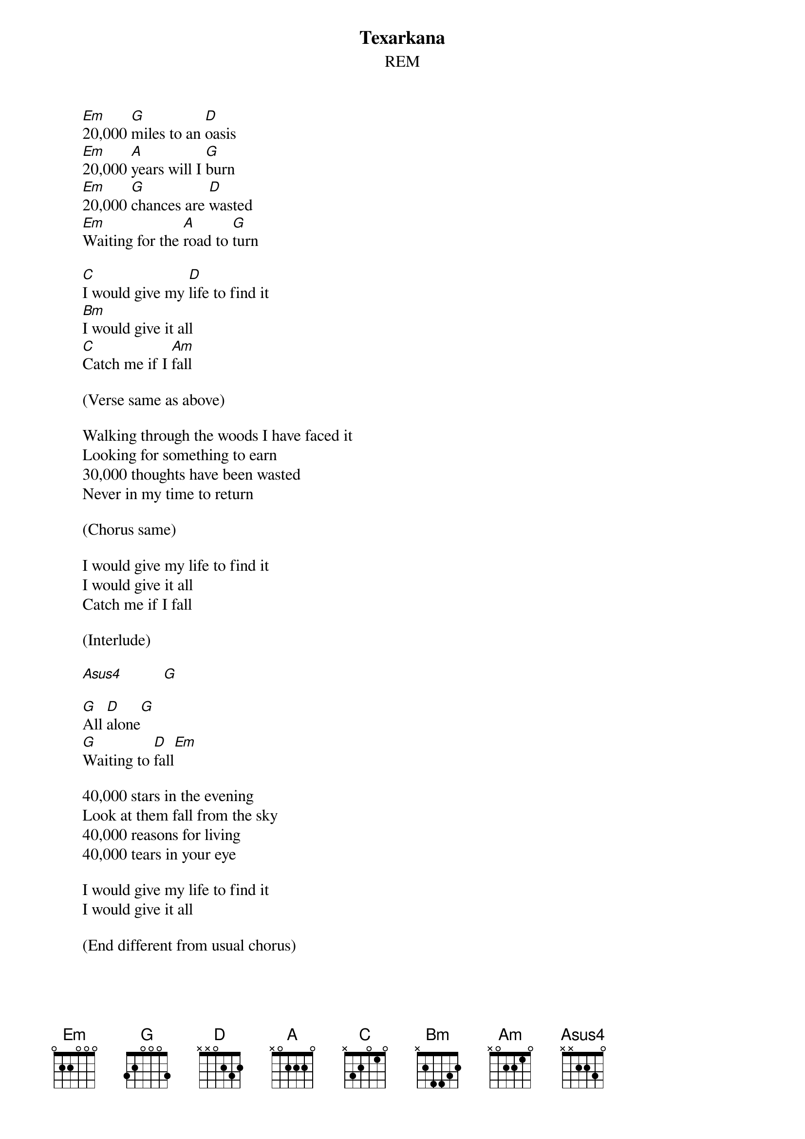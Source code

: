 #From: Rich Ormerod <Richard.Ormerod@newcastle.ac.uk>
{t:Texarkana}
{st:REM}

       [Em]20,000 [G]miles to an [D]oasis
       [Em]20,000 [A]years will I [G]burn
       [Em]20,000 [G]chances are [D]wasted
       [Em]Waiting for the [A]road to [G]turn
       
       [C]I would give my [D]life to find it
       [Bm]I would give it all
       [C]Catch me if I [Am]fall
       
       (Verse same as above)

       Walking through the woods I have faced it
       Looking for something to earn
       30,000 thoughts have been wasted
       Never in my time to return

       (Chorus same)

       I would give my life to find it
       I would give it all
       Catch me if I fall

       (Interlude)

       [Asus4]          [G] 
       
       [G]All [D]alone[G]
       [G]Waiting to [D]fall[Em]
       
       40,000 stars in the evening
       Look at them fall from the sky
       40,000 reasons for living
       40,000 tears in your eye
       
       I would give my life to find it
       I would give it all

       (End different from usual chorus)

       [Em]Catch me if I [D]fall
